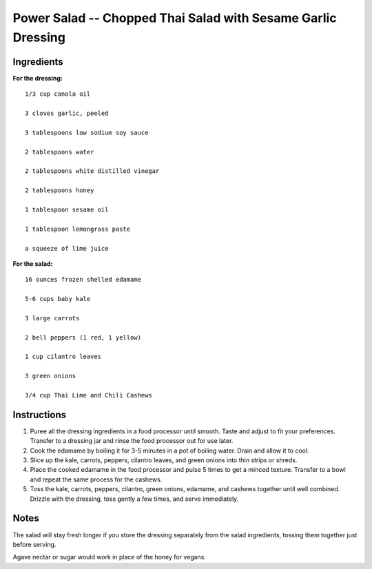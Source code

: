 -------------------------------------------------------------
Power Salad -- Chopped Thai Salad with Sesame Garlic Dressing
-------------------------------------------------------------

Ingredients
-----------

**For the dressing:**

::

    1/3 cup canola oil

    3 cloves garlic, peeled

    3 tablespoons low sodium soy sauce

    2 tablespoons water

    2 tablespoons white distilled vinegar

    2 tablespoons honey

    1 tablespoon sesame oil

    1 tablespoon lemongrass paste

    a squeeze of lime juice

**For the salad:**

::


    16 ounces frozen shelled edamame

    5-6 cups baby kale

    3 large carrots

    2 bell peppers (1 red, 1 yellow)

    1 cup cilantro leaves

    3 green onions

    3/4 cup Thai Lime and Chili Cashews

Instructions
------------

1. Puree all the dressing ingredients in a food processor until smooth. Taste and adjust to fit your preferences. Transfer to a dressing jar and rinse the food processor out for use later.

2. Cook the edamame by boiling it for 3-5 minutes in a pot of boiling water. Drain and allow it to cool.

3. Slice up the kale, carrots, peppers, cilantro leaves, and green onions into thin strips or shreds.

4. Place the cooked edamame in the food processor and pulse 5 times to get a minced texture. Transfer to a bowl and repeat the same process for the cashews.

5. Toss the kale, carrots, peppers, cilantro, green onions, edamame, and cashews together until well combined. Drizzle with the dressing, toss gently a few times, and serve immediately.

Notes
-----

The salad will stay fresh longer if you store the dressing separately from the salad ingredients, tossing them together just before serving.

Agave nectar or sugar would work in place of the honey for vegans.

